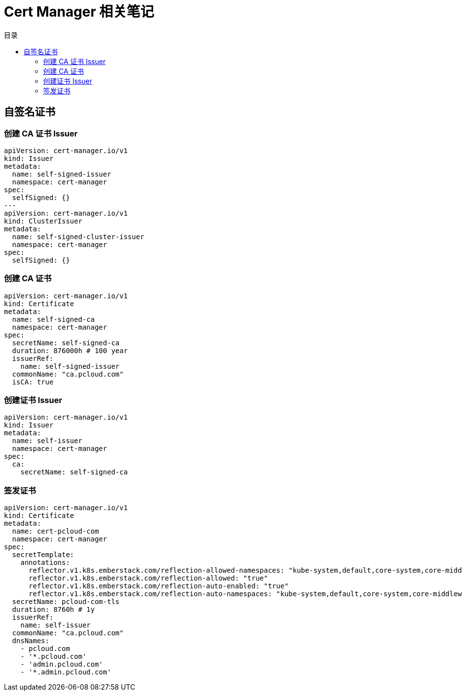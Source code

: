 = Cert Manager 相关笔记
:experimental:
:icons: font
:experimental:
:icons: font
:toc: right
:toc-title: 目录
:toclevels: 4
:source-highlighter: rouge

== 自签名证书

=== 创建 CA 证书 Issuer

[source%linenums,yaml]
----
apiVersion: cert-manager.io/v1
kind: Issuer
metadata:
  name: self-signed-issuer
  namespace: cert-manager
spec:
  selfSigned: {}
---
apiVersion: cert-manager.io/v1
kind: ClusterIssuer
metadata:
  name: self-signed-cluster-issuer
  namespace: cert-manager
spec:
  selfSigned: {}
----

=== 创建 CA 证书

[source%linenums,yaml]
----
apiVersion: cert-manager.io/v1
kind: Certificate
metadata:
  name: self-signed-ca
  namespace: cert-manager
spec:
  secretName: self-signed-ca
  duration: 876000h # 100 year
  issuerRef:
    name: self-signed-issuer
  commonName: "ca.pcloud.com"
  isCA: true
----

=== 创建证书 Issuer

[source%linenums,yaml]
----
apiVersion: cert-manager.io/v1
kind: Issuer
metadata:
  name: self-issuer
  namespace: cert-manager
spec:
  ca:
    secretName: self-signed-ca
----

=== 签发证书

[source%linenums,yaml]
----
apiVersion: cert-manager.io/v1
kind: Certificate
metadata:
  name: cert-pcloud-com
  namespace: cert-manager
spec:
  secretTemplate:
    annotations:
      reflector.v1.k8s.emberstack.com/reflection-allowed-namespaces: "kube-system,default,core-system,core-middleware,core-app,share-app,monitor-app"
      reflector.v1.k8s.emberstack.com/reflection-allowed: "true"
      reflector.v1.k8s.emberstack.com/reflection-auto-enabled: "true"
      reflector.v1.k8s.emberstack.com/reflection-auto-namespaces: "kube-system,default,core-system,core-middleware,core-app,share-app,monitor-app"
  secretName: pcloud-com-tls
  duration: 8760h # 1y
  issuerRef:
    name: self-issuer
  commonName: "ca.pcloud.com"
  dnsNames:
    - pcloud.com
    - '*.pcloud.com'
    - 'admin.pcloud.com'
    - '*.admin.pcloud.com'
----
